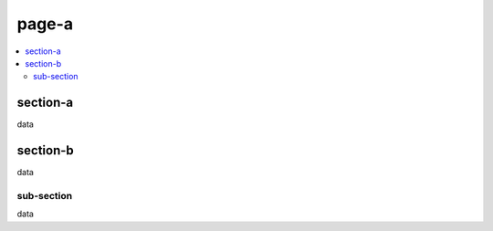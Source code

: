 page-a
======

.. contents::
    :local:

section-a
^^^^^^^^^

data

section-b
^^^^^^^^^

data

sub-section
~~~~~~~~~~~

data

